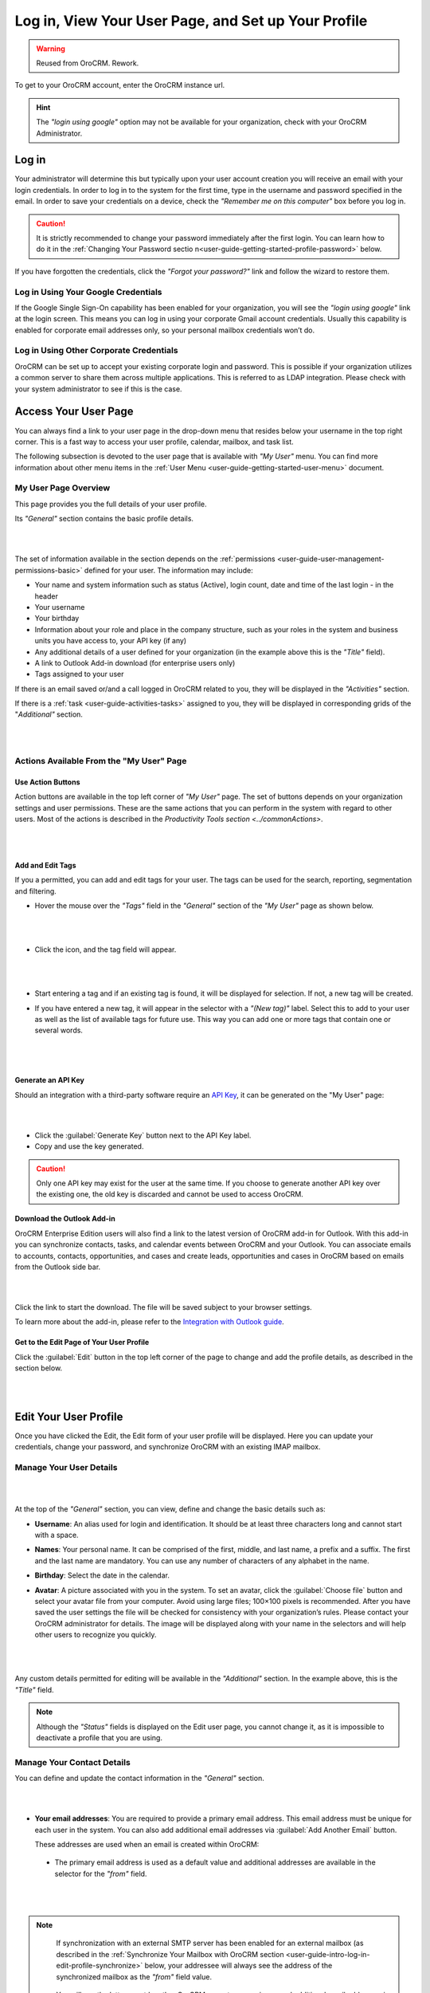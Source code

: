 .. _user-guide-intro-log-in-edit-profile:

Log in, View Your User Page, and Set up Your Profile
====================================================

.. warning:: Reused from OroCRM. Rework.

To get to your OroCRM account, enter the OroCRM instance url.

.. image:: /complete_reference/img/getting_started/intro/login.png

.. hint::

    The *"login using google"* option may not be available for your organization, check with your OroCRM Administrator.
    
    
.. _user-guide-getting-started-log-in:

Log in
------

Your administrator will determine this but typically upon your user account creation you will receive an email with your 
login credentials. In order to log in to the system for the first time, type in the username and password specified in 
the email. In order to save your credentials on a device, check the *"Remember me on this computer"* box before you log 
in.

.. caution::

    It is strictly recommended to change your password immediately after the first login. You can learn how to do it in 
    the :ref:`Changing Your Password sectio n<user-guide-getting-started-profile-password>` below.

If you have forgotten the credentials, click the *"Forgot your password?"* link and follow the wizard to restore them.


Log in Using Your Google Credentials
^^^^^^^^^^^^^^^^^^^^^^^^^^^^^^^^^^^^

If the Google Single Sign-On capability has been enabled for your organization, you will see the *"login using google"* 
link at the login screen. This means you can log in using your corporate Gmail account credentials. Usually this 
capability is enabled for corporate email addresses only, so your personal mailbox credentials won’t do.


Log in Using Other Corporate Credentials 
^^^^^^^^^^^^^^^^^^^^^^^^^^^^^^^^^^^^^^^^

OroCRM can be set up to accept your existing corporate login and password. This is possible if your organization 
utilizes a common server to share them across multiple applications. This is referred to as LDAP integration. Please 
check with your system administrator to see if this is the case.


.. _user-guide-getting-started-my-user:

Access Your User Page
---------------------

You can always find a link to your user page in the drop-down menu that resides below your username in the top right 
corner. This is a fast way to access your user profile, calendar, mailbox, and task list. 

.. image:: /complete_reference/img/getting_started/intro/user_menu.png

The following subsection is devoted to the user page that is available with *"My User"* menu. You can find more 
information about other menu items in the :ref:`User Menu <user-guide-getting-started-user-menu>` document.

.. _user-guide-getting-started-my-user-overview:

My User Page Overview
^^^^^^^^^^^^^^^^^^^^^

This page provides you the full details of your user profile.

Its *"General"* section contains the basic profile details.

|

.. image:: /complete_reference/img/getting_started/intro/user_view_general.png

|

The set of information available in the section depends on the 
:ref:`permissions <user-guide-user-management-permissions-basic>` defined for your user. The information may include:

* Your name and system information such as status (Active), login count, date and time of the last login - in the header

* Your username 

* Your birthday

* Information about your role and place in the company structure, such as your roles in the system and business units 
  you have access to, your API key (if any)
  
* Any additional details of a user defined for your organization (in the example above this is the *"Title"* field).

* A link to Outlook Add-in download (for enterprise users only)

* Tags assigned to your user

If there is an email saved or/and a call logged in OroCRM related to you, they will be displayed in the 
*"Activities"* section. 

.. image:: /complete_reference/img/getting_started/intro/user_view_activities.png

If there is a :ref:`task <user-guide-activities-tasks>` assigned to you, 
they will be displayed in corresponding grids of the "*Additional"* section.

|

.. image:: /complete_reference/img/getting_started/intro/user_view_additional.png 

|

Actions Available From the "My User" Page
^^^^^^^^^^^^^^^^^^^^^^^^^^^^^^^^^^^^^^^^^

Use Action Buttons
""""""""""""""""""

Action buttons are available in the top left corner of *"My User"* page. The set of buttons depends on your organization 
settings and user permissions. These are the same actions that you can perform in the system with regard to other users.
Most of the actions is described in the `Productivity Tools section <../commonActions>`.

|

.. image:: /complete_reference/img/getting_started/intro/user_view_actions.png 

|

.. _user-guide-getting-started-my-user-tags:

Add and Edit Tags
"""""""""""""""""

If you a permitted, you can add and edit tags for your user. The tags can be used for the search, reporting, 
segmentation and filtering.

- Hover the mouse over the *"Tags"* field in the *"General"* section of the *"My User"* page as shown below.

  |

  |IntroTags|

  |
  
- Click the |IcEdit| icon, and the tag field will appear.

  |
  
  |IntroTags1|

  |
  
- Start entering a tag and if an existing tag is found, it will be displayed for selection. If not, a new tag will be 
  created.  

- If you have entered a new tag, it will appear in the selector with a *"(New tag)"* label. Select this to add to your 
  user as well as the list of available tags for future use. This way you can add one or more tags that contain one or 
  several words.
  
  |
  
  |IntroTags2|

  |
  
Generate an API Key
"""""""""""""""""""

Should an integration with a third-party software require an 
`API Key <https://en.wikipedia.org/wiki/Application_programming_interface_key>`_, it can be generated  on the "My User" 
page:

|

.. image:: /complete_reference/img/getting_started/intro/user_view_apik.png

|

- Click the :guilabel:`Generate Key` button next to the API Key label.

- Copy and use the key generated.

.. caution::

    Only one API key may exist for the user at the same time. If you choose to generate another API key over the 
    existing one, the old key is discarded and cannot be used to access OroCRM.
    

.. _user-guide-getting-started-my-user-outlook:
    
Download the Outlook Add-in
"""""""""""""""""""""""""""

OroCRM Enterprise Edition users will also find a link to the latest version of OroCRM add-in for Outlook. 
With this add-in you can synchronize contacts, tasks, and calendar events between OroCRM and your Outlook.  
You can associate emails to accounts, contacts, opportunities, and cases and create leads, opportunities and cases 
in OroCRM based on emails from the Outlook side bar.

|

.. image:: /complete_reference/img/getting_started/intro/user_outlook.png

|

Click the link to start the download. The file will be saved subject to your browser settings. 

To learn more about the add-in, please refer to the `Integration with Outlook guide <../system/configuration/integrations/ms-exchnage.html>`_.


Get to the Edit Page of Your User Profile
"""""""""""""""""""""""""""""""""""""""""    
Click the :guilabel:`Edit` button in the top left corner of the page to change and add the profile details, as described 
in the section below.

|

.. image:: /complete_reference/img/getting_started/intro/user_edit.png
    
|
    
.. _user-guide-getting-started-profile:
    
Edit Your User Profile
----------------------

Once you have clicked the Edit, the Edit form of your user profile will be displayed. Here you can update your 
credentials, change your password, and synchronize OroCRM with an existing IMAP mailbox.

Manage Your User Details
^^^^^^^^^^^^^^^^^^^^^^^^

|

.. image:: /complete_reference/img/getting_started/intro/user_edit_general.png

|

At the top of the *"General"* section, you can view, define and change the basic details such as:

- **Username**: An alias used for login and identification. It should be at least three characters long and cannot 
  start with a space.

- **Names**: Your personal name. It can be comprised of the first, middle, and last name, a prefix and a suffix. The 
  first and the last name are mandatory. You can use any number of characters of any alphabet in the name.

- **Birthday**: Select the date in the calendar. 

- **Avatar**: A picture associated with you in the system. To set an avatar, click the :guilabel:`Choose file` button 
  and select your avatar file from your computer. Avoid using large files; 100×100 pixels is recommended. After you have 
  saved the user settings the file will be checked for consistency with your organization’s rules.  Please contact your 
  OroCRM administrator for details. The image will be displayed along with your name in the selectors and will help 
  other users to recognize you quickly.

  |
  
  |EditAvatar|

  |
  
Any custom details permitted for editing will be available in the *"Additional"* section. In the example above, this is 
the *"Title"* field.

.. note::

    Although the *"Status"* fields is displayed on the Edit user page, you cannot change it, as it is impossible to 
    deactivate a profile that you are using.

    
Manage Your Contact Details
^^^^^^^^^^^^^^^^^^^^^^^^^^^ 
 
You can define and update the contact information in  the *"General"* section. 

|

.. image:: /complete_reference/img/getting_started/intro/user_edit_contacts.png 

|
  
- **Your email addresses**: You are required to provide a primary email address. This email address must be unique for 
  each user in the system. You can also add additional email addresses via :guilabel:`Add Another Email` button. 
  
  These addresses are used when an email is created within OroCRM: 

 - The primary email address is used as a default value and additional addresses are available in the selector for the 
   *"from"* field.

   |
   
   |EmailFrom|

   |

.. note::

     If synchronization with an external SMTP server has been enabled for an external mailbox (as described in the 
     :ref:`Synchronize Your Mailbox with OroCRM section <user-guide-intro-log-in-edit-profile-synchronize>` below, 
     your addressee will always see the address of the synchronized mailbox as the *"from"* field value.

 - You will see the letters sent by other OroCRM users to your primary and additional email addresses in the 
   "Activities" section on your User page.
   
   |
   
   |EmailTo|   
   
   |
   
- **Phone number**: is displayed to other users among your contact details.

  |
  
  |Phone|
  
  |
  
- **Email signature**: The signature may be added to any email you write in OroCRM. Your organization settings define 
  whether the signature will be added automatically or manually. 


.. _user-guide-getting-started-profile-password:

Change Your Password
^^^^^^^^^^^^^^^^^^^^

To change your password, go to the *"Password"* section of the Edit page. 

|

.. image:: /complete_reference/img/getting_started/intro/user_edit_password.png

|

You have to:

- Type in your current password

- Type in the new password

- Confirm the new password


.. note::

    If you are not using your Google account, nor your corporate-wide credentials, it is strongly recommended to change 
    your password after the first log-in.


.. _user-guide-intro-log-in-edit-profile-synchronize:

Synchronize Your Mailbox with OroCRM
^^^^^^^^^^^^^^^^^^^^^^^^^^^^^^^^^^^^

Emails can be sent from user to user within OroCRM and outside OroCRM using internal OroCRM SMTPserver. However, most 
OroCRM users already have some external mailbox used for work-related purposes. You can synchronize this mailbox with 
your mailbox in OroCRM in the *"Email synchronization settings"* section.

|

.. image:: /complete_reference/img/getting_started/intro/email_sync_1.png

|

To synchronize your existing mailbox with your mailbox in OroCRM, go the the *"Email synchronization settings"* section.

OroCRM can be synchronized with any IMAP/SMTP servers. A dedicated *"Gmail"* synchronization is available to simplify 
synchronization with Gmail-based accounts. 

If synchronization with an IMAP server has been defined, all the emails from synchronized folders of the external 
mailbox will be available to you in *"My Emails"* in OroCRM. If If synchronization with an SMTP server has been defined, 
all the emails sent from OroCRM will be available in the external mailbox.

Please note, that if SMTP synchronization has been enabled, your addressee will always see the mailbox address as the 
*"from"* field value.

.. note::

    If no synchronization has been enabled, emails received from other OroCRM users will appear in the *"Activity"* 
    section of the *"My User"* page but not in *"My Emails"*. Emails from a synchronized mailbox can be reached from the 
    both.

Synchronize with any IMAP/SMTP Server
"""""""""""""""""""""""""""""""""""""    

The functionality can be used to synchronize any IMAP/SMTP server with your mailbox in OroCRM. 

- Select the Account Type - *"Other"* (if available). If this is an only option enabled for the system, the selector 
  won’t be displayed - skip the step.
  
  |
  
  |EmailSync2|

  |
  
* In order to **receive emails** from the external mailbox in OroCRM:

  - Check the *"Enable IMAP"* box.

  - Provide your IMAP credentials: host, port, and encryption type (contact your administrator for assistance).

- In order to **synchronize emails sent** from OroCRM in to the external mailbox:

  - Check the *"Enable SMTP"* box.

  - Provide your SMTP credentials: host, port, and encryption type (contact your administrator for assistance).

.. hint::

    If you choose not to enable SMTP synchronization, you will still be able to send emails from OroCRM, but they won’t 
    be synced with the email server and you will not see them in other email clients (such as Outlook or Gmail web 
    interface). We strongly recommend to enable SMTP at all times.

* In order to **finish the synchronization**:

  - Provide your access credentials: your login/username (usually the email address itself) and password used to access 
    the mailbox.
   
  - Click the :guilabel:`Check Connection/Retrieve Folders` button. 

  - Once connection has been established , you will see the list of folders. Check the folders you want to synchronize 
    with OroCRM.

  - Save the user profile.
  
|
  
|EmailSyncYahoo|
  
|  

Syncing with Gmail
""""""""""""""""""

You may use the generic IMAP/SMTP synchronization described above for your Gmail account, however,you must allow access 
for *"less secure apps"* in your Gmail settings first. (Please see detailed instructions 
`here <https://support.google.com/mail/troubleshooter/1668960?hl=en&rd=1#ts=1665018%2C1665144>`_.) 

To avoid this step and improve security we strongly recommend to use the dedicated functionality described below.
This section applies to both @gmail.com customers and Google Apps customers.(Check with your email administrator if you 
doubt).

- Select the Account Type - *"Gmail"* and click the :guilabel:`Connect` button that appears below.

  |
  
  |EmailSync3|
  
  |
  
.. note::

    This option is only available if your OroCRM instance is connected with a Google Apps account. Please check with 
    your system administrator if you want to enable Gmail synchronization for your account.

 - If you haven’t used a Google account in your browser (or if its cache has been cleared), the Sign-in form will appear. 
   Use it to log in to your account.

   |
  
   |EmailSyncGM1|

   |

 - If you are using several Gmail accounts in your browser, you will see a list of them. Select the account for which 
   you want to enable synchronization with OroCRM, then log in (if necessary).
   
   |
   
   |EmailSyncGM2|
   
   |
   
 - As soon as you are logged into a single Gmail account, you need to let OroCRM view and manage your mail, and give it 
   offline access to your mailbox.
   
   |
   
   |EmailSyncGM3|
   
   |EmailSyncGM4|

   |
   
.. hint::

    Make sure that pop-up windows from your OroCRM instance are not blocked.


- After the connection has been established, you will see the connected account name (your email address) and the list of 
  folders that can be refreshed with the :guilabel:`Retrieve Folders` button.

  |
  
  |EmailSyncGM5|
  
  |
  
Select the folders you want to synchronize and save your user profile. The synchronization will start immediately, but 
the full sync can take a while depending on the size of your mailbox.

Change the Synchronized Mailbox
"""""""""""""""""""""""""""""""

If you want to change the mailbox you sync with OroCRM, simply change the IMAP/SMTP credentials for generic IMAP sync, 
or remove the connected Gmail account, change your primary email address, and sync with Gmail again.

.. caution::

    If you change the synced mailbox, all emails from the previous mailbox will be deleted from OroCRM.   
    
Configuring Mailboxes in the Multi-Organization Environment
"""""""""""""""""""""""""""""""""""""""""""""""""""""""""""

If you want to work with email in :ref:`multiple organizations <user-guide-getting-started-change-organization>`, you 
have to configure a mailbox for every organization. You can synchronize different external mailboxes or the 
same external mailbox for your user in different organizations.


Save the Changes
----------------
Click the :guilabel:`Save and Close` button in the top right corner to save the changes to your profile and return to 
the *"My User"* page.

Logout
------

Go to the User Menu in the top right corner of the page, and select the *"Logout"* item.

|

.. image:: /complete_reference/img/getting_started/intro/user_logout.png





.. |IcEdit| image:: /complete_reference/img/common/buttons/IcEdit.png
   :align: middle
 
.. |IntroTags| image:: /complete_reference/img/getting_started/intro/user_view_tags.png    

.. |IntroTags1| image:: /complete_reference/img/getting_started/intro/user_view_tags_1.png    

.. |IntroTags2| image:: /complete_reference/img/getting_started/intro/user_view_tags_2.png    

.. |EditAvatar| image:: /complete_reference/img/getting_started/intro/user_edit_avatar.png   

.. |EmailFrom| image:: /complete_reference/img/getting_started/intro/user_edit_email_from.png   

.. |EmailTo| image:: /complete_reference/img/getting_started/intro/user_edit_email_to.png   

.. |Phone| image:: /complete_reference/img/getting_started/intro/user_edit_phone.png   

.. |EmailSync2| image:: /complete_reference/img/getting_started/intro/email_sync_2.png   

.. |EmailSyncYahoo| image:: /complete_reference/img/getting_started/intro/email_sync_yahoo.png 

.. |EmailSync3| image:: /complete_reference/img/getting_started/intro/email_sync_3.png  

.. |EmailSyncGM1| image:: /complete_reference/img/getting_started/intro/email_sync_gm_1.png  

.. |EmailSyncGM2| image:: /complete_reference/img/getting_started/intro/email_sync_gm_2.png  

.. |EmailSyncGM3| image:: /complete_reference/img/getting_started/intro/email_sync_gm_3.png  

.. |EmailSyncGM4| image:: /complete_reference/img/getting_started/intro/email_sync_gm_4.png  

.. |EmailSyncGM5| image:: /complete_reference/img/getting_started/intro/email_sync_gm_5.png  




